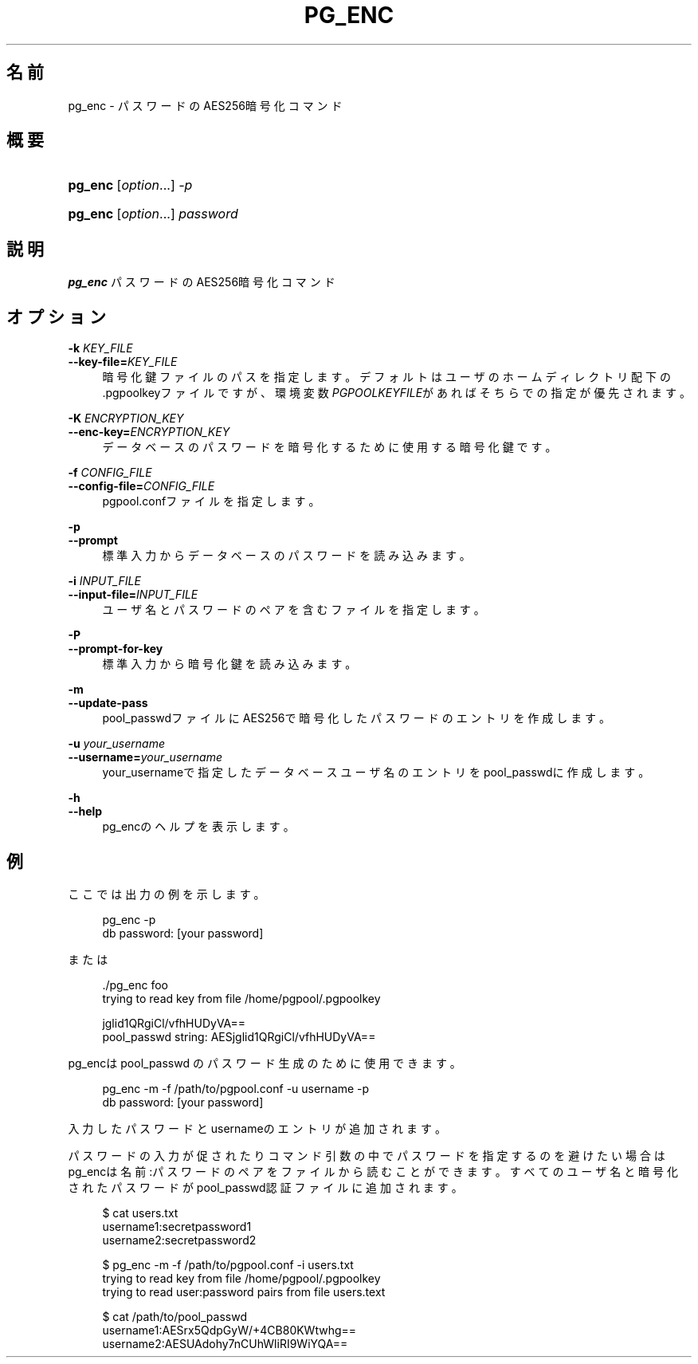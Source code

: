 '\" t
.\"     Title: pg_enc
.\"    Author: The Pgpool Global Development Group
.\" Generator: DocBook XSL Stylesheets v1.78.1 <http://docbook.sf.net/>
.\"      Date: 2021
.\"    Manual: Pgpool-II 4.2.7 文書
.\"    Source: Pgpool-II 4.2.7
.\"  Language: Japanese
.\"
.TH "PG_ENC" "1" "2021" "Pgpool-II 4.2.7" "Pgpool-II 4.2.7 文書"
.\" -----------------------------------------------------------------
.\" * Define some portability stuff
.\" -----------------------------------------------------------------
.\" ~~~~~~~~~~~~~~~~~~~~~~~~~~~~~~~~~~~~~~~~~~~~~~~~~~~~~~~~~~~~~~~~~
.\" http://bugs.debian.org/507673
.\" http://lists.gnu.org/archive/html/groff/2009-02/msg00013.html
.\" ~~~~~~~~~~~~~~~~~~~~~~~~~~~~~~~~~~~~~~~~~~~~~~~~~~~~~~~~~~~~~~~~~
.ie \n(.g .ds Aq \(aq
.el       .ds Aq '
.\" -----------------------------------------------------------------
.\" * set default formatting
.\" -----------------------------------------------------------------
.\" disable hyphenation
.nh
.\" disable justification (adjust text to left margin only)
.ad l
.\" -----------------------------------------------------------------
.\" * MAIN CONTENT STARTS HERE *
.\" -----------------------------------------------------------------
.SH "名前"
pg_enc \- パスワードのAES256暗号化コマンド
.SH "概要"
.HP \w'\fBpg_enc\fR\ 'u
\fBpg_enc\fR [\fIoption\fR...] \fI\-p\fR
.HP \w'\fBpg_enc\fR\ 'u
\fBpg_enc\fR [\fIoption\fR...] \fIpassword\fR
.SH "説明"
.PP
\fBpg_enc\fR
パスワードのAES256暗号化コマンド
.SH "オプション"
.PP
.PP
\fB\-k \fR\fB\fIKEY_FILE\fR\fR
.br
\fB\-\-key\-file=\fR\fB\fIKEY_FILE\fR\fR
.RS 4
暗号化鍵ファイルのパスを指定します。 デフォルトはユーザのホームディレクトリ配下の\&.pgpoolkeyファイルですが、環境変数\fIPGPOOLKEYFILE\fRがあればそちらでの指定が優先されます。
.RE
.PP
\fB\-K \fR\fB\fIENCRYPTION_KEY\fR\fR
.br
\fB\-\-enc\-key=\fR\fB\fIENCRYPTION_KEY\fR\fR
.RS 4
データベースのパスワードを暗号化するために使用する暗号化鍵です。
.RE
.PP
\fB\-f \fR\fB\fICONFIG_FILE\fR\fR
.br
\fB\-\-config\-file=\fR\fB\fICONFIG_FILE\fR\fR
.RS 4
pgpool\&.confファイルを指定します。
.RE
.PP
\fB\-p\fR
.br
\fB\-\-prompt\fR
.RS 4
標準入力からデータベースのパスワードを読み込みます。
.RE
.PP
\fB\-i \fR\fB\fIINPUT_FILE\fR\fR
.br
\fB\-\-input\-file=\fR\fB\fIINPUT_FILE\fR\fR
.RS 4
ユーザ名とパスワードのペアを含むファイルを指定します。
.RE
.PP
\fB\-P\fR
.br
\fB\-\-prompt\-for\-key\fR
.RS 4
標準入力から暗号化鍵を読み込みます。
.RE
.PP
\fB\-m\fR
.br
\fB\-\-update\-pass\fR
.RS 4
pool_passwdファイルにAES256で暗号化したパスワードのエントリを作成します。
.RE
.PP
\fB\-u \fR\fB\fIyour_username\fR\fR
.br
\fB\-\-username=\fR\fB\fIyour_username\fR\fR
.RS 4
your_usernameで指定したデータベースユーザ名のエントリをpool_passwdに作成します。
.RE
.PP
\fB\-h\fR
.br
\fB\-\-help\fR
.RS 4
pg_encのヘルプを表示します。
.RE
.SH "例"
.PP
ここでは出力の例を示します。
.sp
.if n \{\
.RS 4
.\}
.nf
    pg_enc \-p
    db password: [your password]
   
.fi
.if n \{\
.RE
.\}
.PP
または
.sp
.if n \{\
.RS 4
.\}
.nf
   \&./pg_enc foo
   trying to read key from file /home/pgpool/\&.pgpoolkey

   jglid1QRgiCl/vfhHUDyVA==
   pool_passwd string: AESjglid1QRgiCl/vfhHUDyVA==
  
.fi
.if n \{\
.RE
.\}
.PP
pg_encはpool_passwd
のパスワード生成のために使用できます。
.sp
.if n \{\
.RS 4
.\}
.nf
    pg_enc \-m \-f /path/to/pgpool\&.conf \-u username \-p
    db password: [your password]
   
.fi
.if n \{\
.RE
.\}
.sp
入力したパスワードとusernameのエントリが追加されます。
.PP
パスワードの入力が促されたりコマンド引数の中でパスワードを指定するのを避けたい場合はpg_encは名前:パスワードのペアをファイルから読むことができます。 すべてのユーザ名と暗号化されたパスワードがpool_passwd認証ファイルに追加されます。
.sp
.if n \{\
.RS 4
.\}
.nf
    $ cat users\&.txt
    username1:secretpassword1
    username2:secretpassword2

    $ pg_enc \-m \-f /path/to/pgpool\&.conf \-i users\&.txt
    trying to read key from file /home/pgpool/\&.pgpoolkey
    trying to read user:password pairs from file users\&.text

    $ cat /path/to/pool_passwd
    username1:AESrx5QdpGyW/+4CB80KWtwhg==
    username2:AESUAdohy7nCUhWliRI9WiYQA==
   
.fi
.if n \{\
.RE
.\}
.sp

